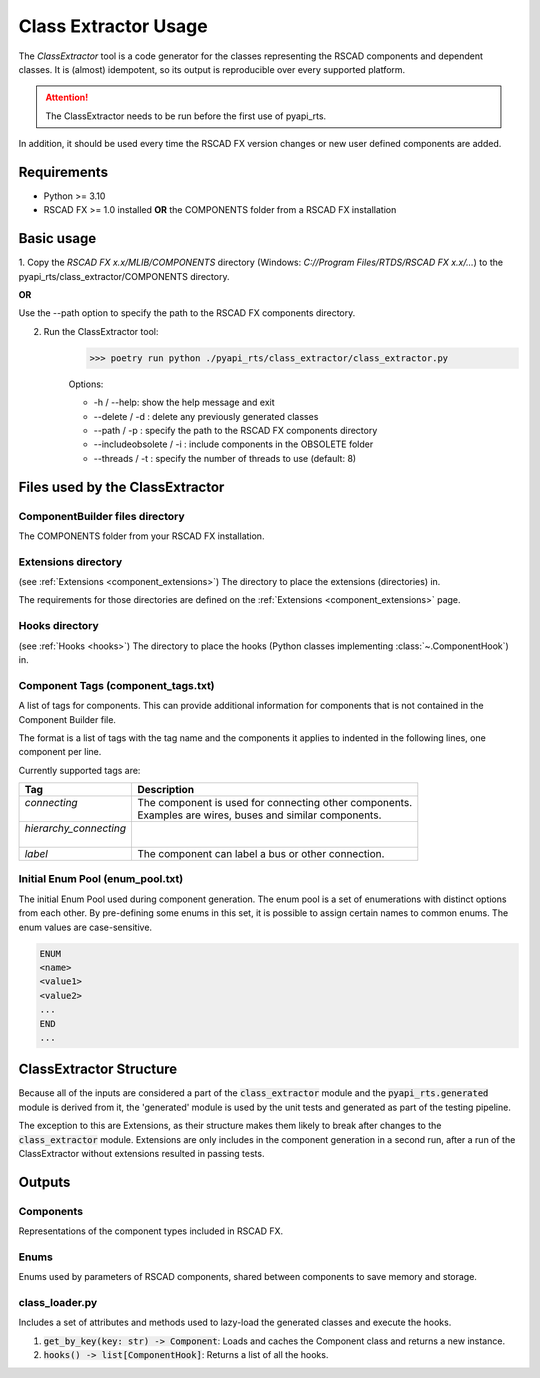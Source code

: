 .. _class_extractor:

Class Extractor Usage
=====================

The *ClassExtractor* tool is a code generator for the classes representing the 
RSCAD components and dependent classes.
It is (almost) idempotent, so its output is reproducible over every supported platform.

.. attention:: The ClassExtractor needs to be run before the first use of pyapi_rts.

In addition, it should be used every time the RSCAD FX version changes or new user defined
components are added.

Requirements
------------
- Python >= 3.10
- RSCAD FX >= 1.0 installed **OR** the COMPONENTS folder from a RSCAD FX installation

Basic usage
-----------

1. Copy  the *RSCAD FX x.x/MLIB/COMPONENTS* directory 
(Windows: *C://Program Files/RTDS/RSCAD FX x.x/...*) to the
pyapi_rts/class_extractor/COMPONENTS directory.

**OR**

Use the --path option to specify the path to the RSCAD FX components directory.

2. Run the ClassExtractor tool: 
    >>> poetry run python ./pyapi_rts/class_extractor/class_extractor.py
    
    Options:

    - -h / --help: show the help message and exit
    - --delete / -d : delete any previously generated classes
    - --path / -p : specify the path to the RSCAD FX components directory
    - --includeobsolete / -i : include components in the OBSOLETE folder
    - --threads / -t : specify the number of threads to use (default: 8)

Files used by the ClassExtractor
--------------------------------

ComponentBuilder files directory
^^^^^^^^^^^^^^^^^^^^^^^^^^^^^^^^

The COMPONENTS folder from your RSCAD FX installation.

Extensions directory
^^^^^^^^^^^^^^^^^^^^

(see :ref:`Extensions <component_extensions>`) 
The directory to place the extensions (directories) in.

The requirements for those directories are defined on the :ref:`Extensions <component_extensions>` page.

Hooks directory 
^^^^^^^^^^^^^^^

(see :ref:`Hooks <hooks>`)
The directory to place the hooks (Python classes implementing :class:`~.ComponentHook`) in.

Component Tags (component_tags.txt)
^^^^^^^^^^^^^^^^^^^^^^^^^^^^^^^^^^^

A list of tags for components.
This can provide additional information for components that is not contained in the Component Builder file.

The format is a list of tags with the tag name and the components it applies to indented in the following lines, one component per line.

Currently supported tags are:

+-------------------------+---------------------------------------------------------+
| Tag                     | Description                                             |
+=========================+=========================================================+
|| `connecting`           || The component is used for connecting other components. |
||                        || Examples are wires, buses and similar components.      |
+-------------------------+---------------------------------------------------------+
|| `hierarchy_connecting` ||                                                        |
||                        ||                                                        |
+-------------------------+---------------------------------------------------------+
| `label`                 | The component can label a bus or other connection.      |
+-------------------------+---------------------------------------------------------+

Initial Enum Pool (enum_pool.txt) 
^^^^^^^^^^^^^^^^^^^^^^^^^^^^^^^^^

The initial Enum Pool used during component generation.
The enum pool is a set of enumerations with distinct options from each other.
By pre-defining some enums in this set, it is possible to assign certain names to common enums.
The enum values are case-sensitive.

.. code-block:: text

    ENUM
    <name> 
    <value1>
    <value2>
    ...
    END
    ...

ClassExtractor Structure
------------------------

.. image:: images/class_extractor.png
   :align: center
   :alt: ClassExtractor Structure

Because all of the inputs are considered a part of the :code:`class_extractor` module and the :code:`pyapi_rts.generated` module is derived from it, the 'generated' module is used by the unit tests and generated as part of the testing pipeline.

The exception to this are Extensions, as their structure makes them likely to break after changes to the :code:`class_extractor` module.
Extensions are only includes in the component generation in a second run, after a run of the ClassExtractor without extensions resulted in passing tests.

Outputs
-------

Components
^^^^^^^^^^

Representations of the component types included in RSCAD FX.

Enums 
^^^^^

Enums used by parameters of RSCAD components, shared between components to save memory and storage.

class_loader.py
^^^^^^^^^^^^^^

Includes a set of attributes and methods used to lazy-load the generated classes and execute the hooks.

1. :code:`get_by_key(key: str) -> Component`: Loads and caches the Component class and returns a new instance.
2. :code:`hooks() -> list[ComponentHook]`: Returns a list of all the hooks.
